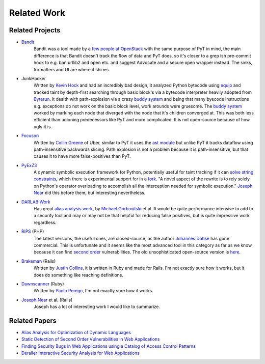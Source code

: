 Related Work
=============================

Related Projects
---------------------------

* `Bandit`_
	Bandit was a tool made by a `few people at OpenStack`_ with the same purpose of PyT in mind, the main difference is that Bandit doesn't track the flow of data and PyT does, so it's closer to a grep ish pre-commit hook to e.g. ban urllib2 and open etc. and suggest Advocate and a secure open wrapper instead. The sinks, formatters and UI are where it shines.

* JunkHacker
	Written by `Kevin Hock`_ and had an incredibly bad design, it analyzed Python bytecode using `equip`_ and tracked taint by depth-first searching through basic block's via a bytecode interpreter heavily adopted from `Byterun`_. It dealth with path-explosion via a crazy `buddy system`_ and being that many byecode instructions e.g. exceptions do not work on the basic block level, work arounds were gruesome. The `buddy system`_ worked by marking each node that diverged with the node that it's children converged at. This was both less efficient than unioning predecessors like PyT and more complicated. It is not open-source because of how ugly it is.

* `Focuson`_
	Written by `Collin Greene`_ of Uber, similar to PyT it uses the `ast module`_ but unlike PyT it tracks dataflow using path-insensitive backwards slicing. Path explosion is not a problem because it is path-insensitive, but that causes it to have more false-positives than PyT.

* `PyExZ3`_
	A dynamic symbolic execution framework for Python, potentially useful for taint tracking if it can `solve string constraints`_, which there is experimental support for in a `fork`_. "A novel aspect of the rewrite is to rely solely on Python's operator overloading to accomplish all the interception needed for symbolic execution." `Joseph Near`_ did this before them, but interesting nevertheless.

* `DARLAB Work`_
	Has great `alias analysis work`_, by `Michael Gorbovitski`_ et al. It would be quite performance intensive to add to a security tool and may or may not be that helpful for reducing false positives, but is quite impressive work regardless.

* `RIPS`_ (PHP)
	The latest versions, the useful ones, are closed-source, as the author `Johannes Dahse`_ has gone commercial. This is unfortunate and it seems like the most advanced tool in this category as far as we know because it can find `second order`_ vulnerabilities. The old unsophisticated open-source version is `here`_.

* `Brakeman`_ (Rails)
	Written by `Justin Collins`_, it is written in Ruby and made for Rails. I'm not exactly sure how it works, but it does do something like reaching definitions.

* `Dawnscanner`_ (Ruby)
	Written by `Paolo Perego`_, I'm not exactly sure how it works.

* `Joseph Near`_ et al. (Rails)
	Joseph has a lot of interesting work I would like to summarize.

.. _Bandit: https://github.com/openstack/bandit
.. _few people at OpenStack: https://wiki.openstack.org/wiki/Security/Projects/Bandit#Team

.. _Kevin Hock: https://twitter.com/kevinhock2
.. _equip: https://github.com/neuroo/equip
.. _Byterun: https://github.com/nedbat/byterun
.. _buddy system: https://gist.github.com/KevinHock/7fb0a41ec7bcb77d3422ebe8a4b83e84

.. _Focuson: https://github.com/uber/focuson
.. _Collin Greene: https://twitter.com/libber
.. _ast module: https://docs.python.org/3/library/ast.html

.. _PyExZ3: https://github.com/thomasjball/PyExZ3
.. _solve string constraints: https://github.com/thomasjball/PyExZ3/issues/23
.. _fork: https://github.com/GroundPound/PyExZ3

.. _DARLAB Work: https://github.com/mickg10/DARLAB
.. _Michael Gorbovitski: https://www.linkedin.com/in/michaelgorbovitski
.. _alias analysis work: http://www3.cs.stonybrook.edu/~liu/papers/Alias-DLS10.pdf

.. _RIPS: https://www.ripstech.com/
.. _Johannes Dahse: https://twitter.com/FluxReiners
.. _here: https://github.com/robocoder/rips-scanner
.. _second order: https://www.usenix.org/system/files/conference/usenixsecurity14/sec14-paper-dahse.pdf

.. _Brakeman: https://github.com/presidentbeef/brakeman
.. _Justin Collins: https://twitter.com/presidentbeef

.. _Dawnscanner: https://github.com/thesp0nge/dawnscanner
.. _Paolo Perego: https://twitter.com/thesp0nge

.. _Joseph Near: http://people.eecs.berkeley.edu/~jnear/


Related Papers
---------------------------

* `Alias Analysis for Optimization of Dynamic Languages`_

* `Static Detection of Second Order Vulnerabilities in Web Applications`_

* `Finding Security Bugs in Web Applications using a Catalog of Access Control Patterns`_

* `Derailer Interactive Security Analysis for Web Applications`_

.. _Alias Analysis for Optimization of Dynamic Languages: http://www3.cs.stonybrook.edu/~liu/papers/Alias-DLS10.pdf
.. _Static Detection of Second Order Vulnerabilities in Web Applications: https://www.usenix.org/system/files/conference/usenixsecurity14/sec14-paper-dahse.pdf
.. _Finding Security Bugs in Web Applications using a Catalog of Access Control Patterns: https://dspace.mit.edu/openaccess-disseminate/1721.1/102281
.. _Derailer Interactive Security Analysis for Web Applications: http://people.eecs.berkeley.edu/~jnear/papers/ase14.pdf

